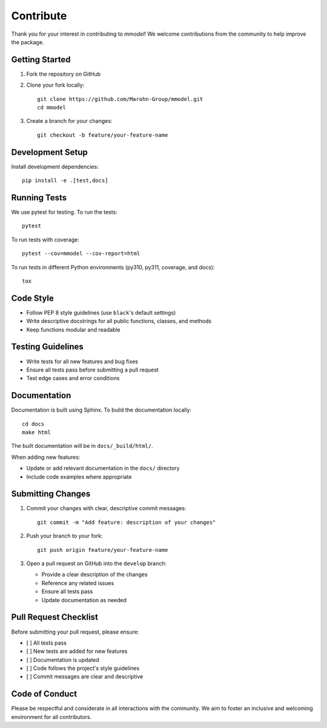Contribute
=============

Thank you for your interest in contributing to *mmodel*! We welcome contributions
from the community to help improve the package.

Getting Started
---------------

1. Fork the repository on GitHub
2. Clone your fork locally::

    git clone https://github.com/Marohn-Group/mmodel.git
    cd mmodel

3. Create a branch for your changes::

    git checkout -b feature/your-feature-name

Development Setup
-----------------

Install development dependencies::

    pip install -e .[test,docs]

Running Tests
-------------

We use pytest for testing. To run the tests::

    pytest

To run tests with coverage::

    pytest --cov=mmodel --cov-report=html

To run tests in different Python environments (py310, py311, coverage, and docs)::

    tox

Code Style
----------

- Follow PEP 8 style guidelines (use ``black``'s default settings)
- Write descriptive docstrings for all public functions, classes, and methods
- Keep functions modular and readable

Testing Guidelines
------------------

- Write tests for all new features and bug fixes
- Ensure all tests pass before submitting a pull request
- Test edge cases and error conditions

Documentation
-------------

Documentation is built using Sphinx. To build the documentation locally::

    cd docs
    make html

The built documentation will be in ``docs/_build/html/``.

When adding new features:

- Update or add relevant documentation in the ``docs/`` directory
- Include code examples where appropriate

Submitting Changes
------------------

1. Commit your changes with clear, descriptive commit messages::

    git commit -m "Add feature: description of your changes"

2. Push your branch to your fork::

    git push origin feature/your-feature-name

3. Open a pull request on GitHub into the ``develop`` branch:

   - Provide a clear description of the changes
   - Reference any related issues
   - Ensure all tests pass
   - Update documentation as needed

Pull Request Checklist
----------------------

Before submitting your pull request, please ensure:

- [ ] All tests pass
- [ ] New tests are added for new features
- [ ] Documentation is updated
- [ ] Code follows the project's style guidelines
- [ ] Commit messages are clear and descriptive


Code of Conduct
---------------

Please be respectful and considerate in all interactions with the community.
We aim to foster an inclusive and welcoming environment for all contributors.

